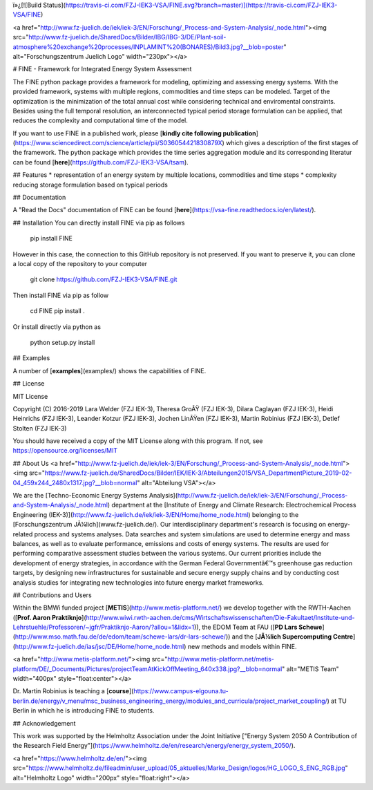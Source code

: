 ï»¿[![Build Status](https://travis-ci.com/FZJ-IEK3-VSA/FINE.svg?branch=master)](https://travis-ci.com/FZJ-IEK3-VSA/FINE)

<a href="http://www.fz-juelich.de/iek/iek-3/EN/Forschung/_Process-and-System-Analysis/_node.html"><img src="http://www.fz-juelich.de/SharedDocs/Bilder/IBG/IBG-3/DE/Plant-soil-atmosphere%20exchange%20processes/INPLAMINT%20(BONARES)/Bild3.jpg?__blob=poster" alt="Forschungszentrum Juelich Logo" width="230px"></a> 

# FINE - Framework for Integrated Energy System Assessment

The FINE python package provides a framework for modeling, optimizing and assessing energy systems. With the provided framework, systems with multiple regions, commodities and time steps can be modeled. Target of the optimization is the minimization of the total annual cost while considering technical and enviromental constraints. Besides using the full temporal resolution, an interconnected typical period storage formulation can be applied, that reduces the complexity and computational time of the model.

If you want to use FINE in a published work, please [**kindly cite following publication**](https://www.sciencedirect.com/science/article/pii/S036054421830879X) which gives a description of the first stages of the framework. The python package which provides the time series aggregation module and its corresponding literatur can be found [**here**](https://github.com/FZJ-IEK3-VSA/tsam).

## Features
* representation of an energy system by multiple locations, commodities and time steps
* complexity reducing storage formulation based on typical periods


## Documentation

A "Read the Docs" documentation of FINE can be found [**here**](https://vsa-fine.readthedocs.io/en/latest/).

## Installation
You can directly install FINE via pip as follows

	pip install FINE

However in this case, the connection to this GitHub repository is not preserved. If you want to preserve it,
you can clone a local copy of the repository to your computer

	git clone https://github.com/FZJ-IEK3-VSA/FINE.git

Then install FINE via pip as follow

	cd FINE
	pip install . 

Or install directly via python as 

	python setup.py install


## Examples

A number of [**examples**](examples/) shows the capabilities of FINE.

## License

MIT License

Copyright (C) 2016-2019 Lara Welder (FZJ IEK-3), Theresa GroÃŸ (FZJ IEK-3), Dilara Caglayan (FZJ IEK-3), Heidi Heinrichs (FZJ IEK-3), Leander Kotzur (FZJ IEK-3), Jochen LinÃŸen (FZJ IEK-3), Martin Robinius (FZJ IEK-3), Detlef Stolten (FZJ IEK-3)

You should have received a copy of the MIT License along with this program.
If not, see https://opensource.org/licenses/MIT


## About Us 
<a href="http://www.fz-juelich.de/iek/iek-3/EN/Forschung/_Process-and-System-Analysis/_node.html"><img src="https://www.fz-juelich.de/SharedDocs/Bilder/IEK/IEK-3/Abteilungen2015/VSA_DepartmentPicture_2019-02-04_459x244_2480x1317.jpg?__blob=normal" alt="Abteilung VSA"></a> 

We are the [Techno-Economic Energy Systems Analysis](http://www.fz-juelich.de/iek/iek-3/EN/Forschung/_Process-and-System-Analysis/_node.html) department at the [Institute of Energy and Climate Research: Electrochemical Process Engineering (IEK-3)](http://www.fz-juelich.de/iek/iek-3/EN/Home/home_node.html) belonging to the [Forschungszentrum JÃ¼lich](www.fz-juelich.de/). Our interdisciplinary department's research is focusing on energy-related process and systems analyses. Data searches and system simulations are used to determine energy and mass balances, as well as to evaluate performance, emissions and costs of energy systems. The results are used for performing comparative assessment studies between the various systems. Our current priorities include the development of energy strategies, in accordance with the German Federal Governmentâ€™s greenhouse gas reduction targets, by designing new infrastructures for sustainable and secure energy supply chains and by conducting cost analysis studies for integrating new technologies into future energy market frameworks.


## Contributions and Users


Within the BMWi funded project [**METIS**](http://www.metis-platform.net/) we develop together with the RWTH-Aachen ([**Prof. Aaron Praktiknjo**](http://www.wiwi.rwth-aachen.de/cms/Wirtschaftswissenschaften/Die-Fakultaet/Institute-und-Lehrstuehle/Professoren/~jgfr/Praktiknjo-Aaron/?allou=1&lidx=1)), the EDOM Team at FAU ([**PD Lars Schewe**](http://www.mso.math.fau.de/de/edom/team/schewe-lars/dr-lars-schewe/)) and the [**JÃ¼lich Supercomputing Centre**](http://www.fz-juelich.de/ias/jsc/DE/Home/home_node.html) new methods and models within FINE.

<a href="http://www.metis-platform.net/"><img src="http://www.metis-platform.net/metis-platform/DE/_Documents/Pictures/projectTeamAtKickOffMeeting_640x338.jpg?__blob=normal" alt="METIS Team" width="400px" style="float:center"></a> 

Dr. Martin Robinius is teaching a [**course**](https://www.campus-elgouna.tu-berlin.de/energy/v_menu/msc_business_engineering_energy/modules_and_curricula/project_market_coupling/) at TU Berlin in which he is introducing FINE to students.


## Acknowledgement

This work was supported by the Helmholtz Association under the Joint Initiative ["Energy System 2050   A Contribution of the Research Field Energy"](https://www.helmholtz.de/en/research/energy/energy_system_2050/).

<a href="https://www.helmholtz.de/en/"><img src="https://www.helmholtz.de/fileadmin/user_upload/05_aktuelles/Marke_Design/logos/HG_LOGO_S_ENG_RGB.jpg" alt="Helmholtz Logo" width="200px" style="float:right"></a>


